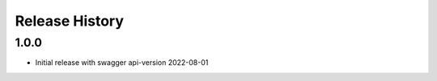 .. :changelog:

Release History
===============

1.0.0
++++++
* Initial release with swagger api-version 2022-08-01
